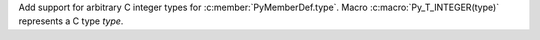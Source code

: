 Add support for arbitrary C integer types for :c:member:`PyMemberDef.type`.
Macro :c:macro:`Py_T_INTEGER(type)` represents a C type *type*.

